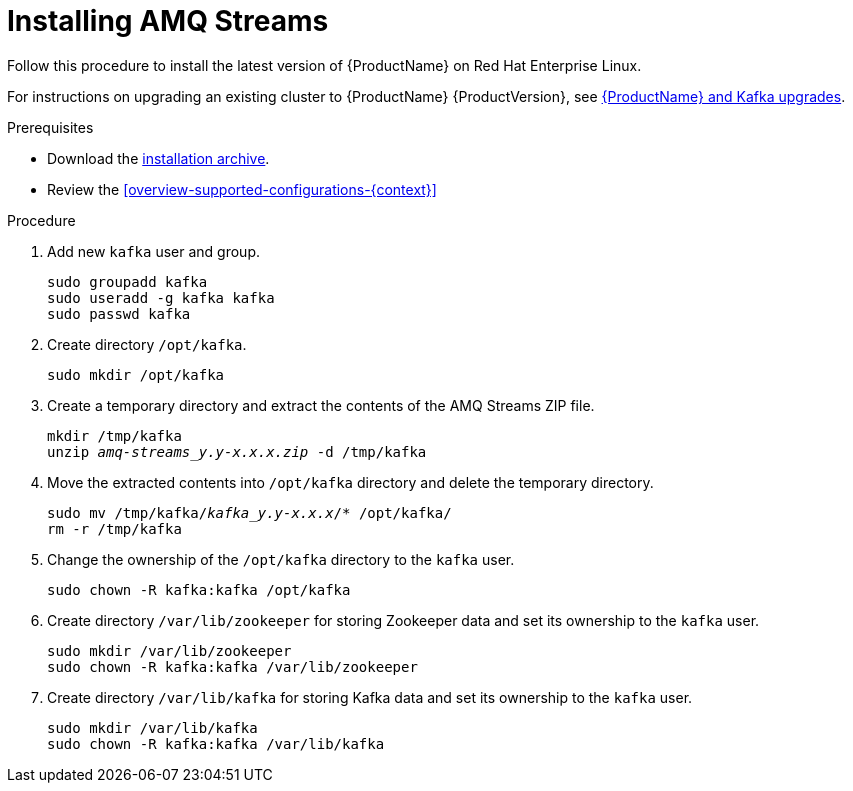 // Module included in the following assemblies:
//
// assembly-getting-started.adoc

[id='proc-installing-amq-streams-{context}']

= Installing AMQ Streams

Follow this procedure to install the latest version of {ProductName} on Red Hat Enterprise Linux.

For instructions on upgrading an existing cluster to {ProductName} {ProductVersion}, see xref:assembly-upgrade-{context}[{ProductName} and Kafka upgrades].

.Prerequisites

* Download the xref:proc-downloading-amq-streams-{context}[installation archive].
* Review the xref:overview-supported-configurations-{context}[]

.Procedure

. Add new `kafka` user and group.
+
[source,shell,subs=+quotes]
----
sudo groupadd kafka
sudo useradd -g kafka kafka
sudo passwd kafka
----

. Create directory `/opt/kafka`.
+
[source,shell,subs=+quotes]
----
sudo mkdir /opt/kafka
----

. Create a temporary directory and extract the contents of the AMQ Streams ZIP file.
+
[source,shell,subs=+quotes]
----
mkdir /tmp/kafka
unzip _amq-streams_y.y-x.x.x.zip_ -d /tmp/kafka
----

. Move the extracted contents into `/opt/kafka` directory and delete the temporary directory.
+
[source,shell,subs=+quotes]
----
sudo mv /tmp/kafka/_kafka_y.y-x.x.x_/* /opt/kafka/
rm -r /tmp/kafka
----

. Change the ownership of the `/opt/kafka` directory to the `kafka` user.
+
[source,shell,subs=+quotes]
----
sudo chown -R kafka:kafka /opt/kafka
----

. Create directory `/var/lib/zookeeper` for storing Zookeeper data and set its ownership to the `kafka` user.
+
[source,shell,subs=+quotes]
----
sudo mkdir /var/lib/zookeeper
sudo chown -R kafka:kafka /var/lib/zookeeper
----

. Create directory `/var/lib/kafka` for storing Kafka data and set its ownership to the `kafka` user.
+
[source,shell,subs=+quotes]
----
sudo mkdir /var/lib/kafka
sudo chown -R kafka:kafka /var/lib/kafka
----

